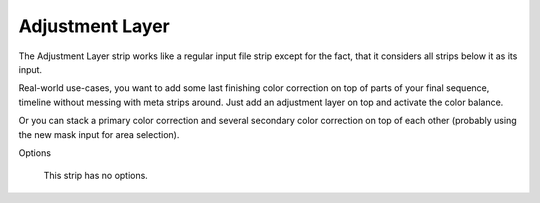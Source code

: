 Adjustment Layer
----------------

The Adjustment Layer strip works like a regular input file strip except for the fact, that it considers all strips below it as its input.

Real-world use-cases, you want to add some last finishing color correction on top of parts of your final sequence, timeline without messing with meta strips around. Just add an adjustment layer on top and activate the color balance.

Or you can stack a primary color correction and several secondary color correction on top of each other (probably using the new mask input for area selection).

Options

   This strip has no options.
